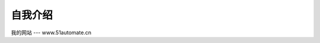 .. demo1 documentation master file, created by
   sphinx-quickstart on Tue Aug 15 14:41:19 2023.
   You can adapt this file completely to your liking, but it should at least
   contain the root `toctree` directive.

自我介绍
=================================
.. image:: ./_static/myself.png
   :align: left
   :alt: myself

   
我的网站
---
www.51automate.cn
   
